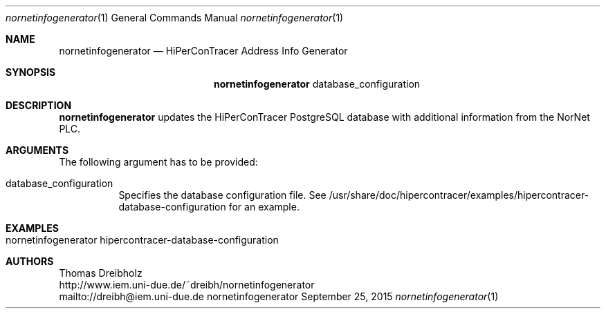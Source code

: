 .\" High-Performance Connectivity Tracer (HiPerConTracer)
.\" Copyright (C) 2015-2017 by Thomas Dreibholz
.\"
.\" This program is free software: you can redistribute it and/or modify
.\" it under the terms of the GNU General Public License as published by
.\" the Free Software Foundation, either version 3 of the License, or
.\" (at your option) any later version.
.\"
.\" This program is distributed in the hope that it will be useful,
.\" but WITHOUT ANY WARRANTY; without even the implied warranty of
.\" MERCHANTABILITY or FITNESS FOR A PARTICULAR PURPOSE.  See the
.\" GNU General Public License for more details.
.\"
.\" You should have received a copy of the GNU General Public License
.\" along with this program.  If not, see <http://www.gnu.org/licenses/>.
.\"
.\" Contact: dreibh@iem.uni-due.de
.\"
.\" ###### Setup ############################################################
.Dd September 25, 2015
.Dt nornetinfogenerator 1
.Os nornetinfogenerator
.\" ###### Name #############################################################
.Sh NAME
.Nm nornetinfogenerator
.Nd HiPerConTracer Address Info Generator
.\" ###### Synopsis #########################################################
.Sh SYNOPSIS
.Nm nornetinfogenerator
database_configuration
.\" ###### Description ######################################################
.Sh DESCRIPTION
.Nm nornetinfogenerator
updates the HiPerConTracer PostgreSQL database with additional information
from the NorNet PLC.
.Pp
.\" ###### Arguments ########################################################
.Sh ARGUMENTS
The following argument has to be provided:
.Bl -tag -width indent
.It database_configuration
Specifies the database configuration file. See
/usr/share/doc/hipercontracer/examples/hipercontracer-database-configuration
for an example.
.El
.\" ###### Arguments ########################################################
.Sh EXAMPLES
.Bl -tag -width indent
.It nornetinfogenerator hipercontracer-database-configuration
.El
.\" ###### Authors ##########################################################
.Sh AUTHORS
Thomas Dreibholz
.br
http://www.iem.uni-due.de/~dreibh/nornetinfogenerator
.br
mailto://dreibh@iem.uni-due.de
.br
